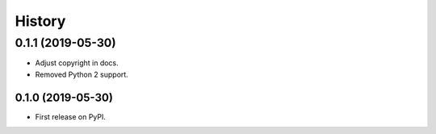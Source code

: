 =======
History
=======

0.1.1 (2019-05-30)
==================
* Adjust copyright in docs.
* Removed  Python 2 support.

0.1.0 (2019-05-30)
------------------

* First release on PyPI.
